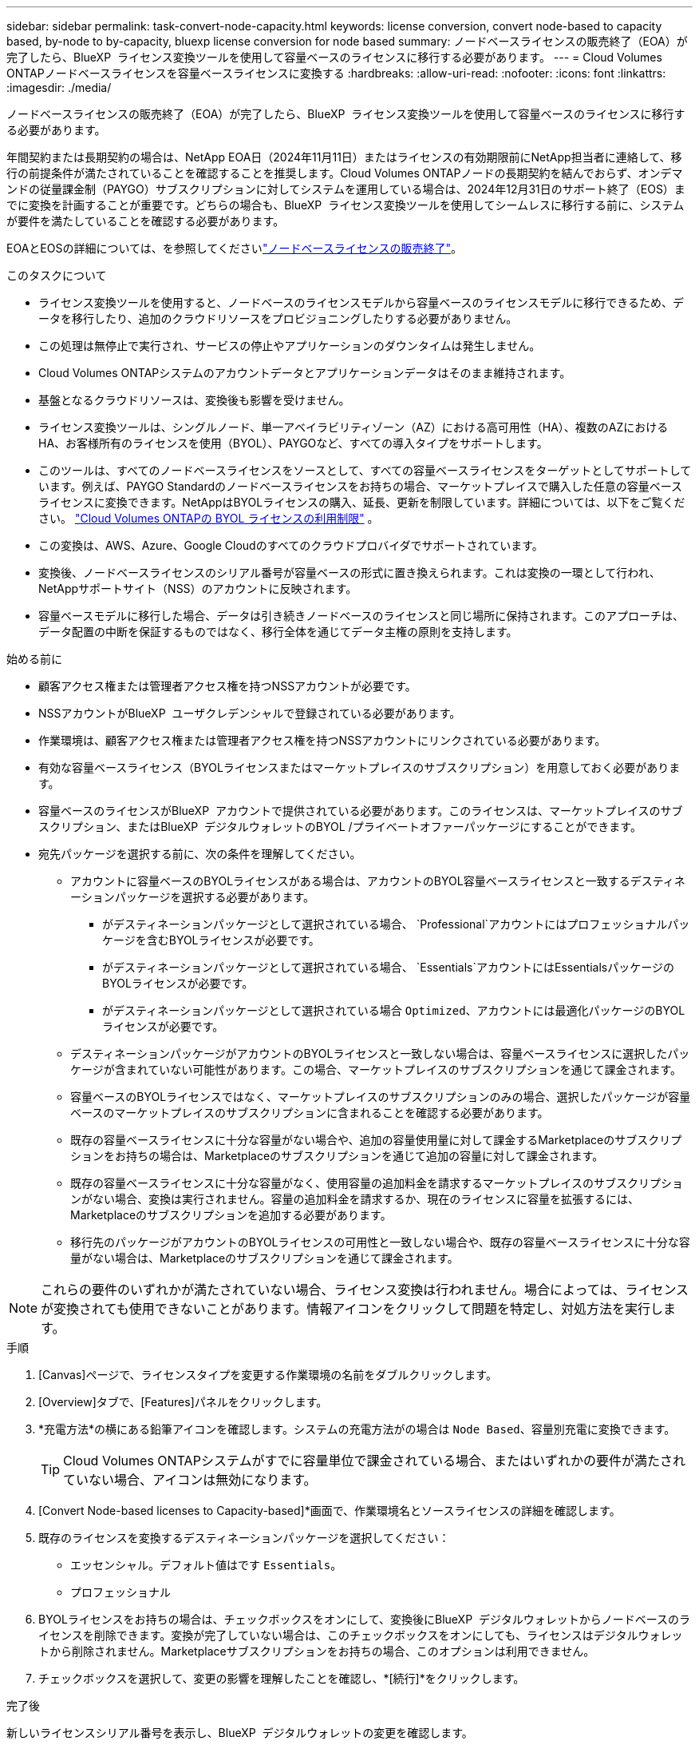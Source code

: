 ---
sidebar: sidebar 
permalink: task-convert-node-capacity.html 
keywords: license conversion, convert node-based to capacity based, by-node to by-capacity, bluexp license conversion for node based 
summary: ノードベースライセンスの販売終了（EOA）が完了したら、BlueXP  ライセンス変換ツールを使用して容量ベースのライセンスに移行する必要があります。 
---
= Cloud Volumes ONTAPノードベースライセンスを容量ベースライセンスに変換する
:hardbreaks:
:allow-uri-read: 
:nofooter: 
:icons: font
:linkattrs: 
:imagesdir: ./media/


[role="lead"]
ノードベースライセンスの販売終了（EOA）が完了したら、BlueXP  ライセンス変換ツールを使用して容量ベースのライセンスに移行する必要があります。

年間契約または長期契約の場合は、NetApp EOA日（2024年11月11日）またはライセンスの有効期限前にNetApp担当者に連絡して、移行の前提条件が満たされていることを確認することを推奨します。Cloud Volumes ONTAPノードの長期契約を結んでおらず、オンデマンドの従量課金制（PAYGO）サブスクリプションに対してシステムを運用している場合は、2024年12月31日のサポート終了（EOS）までに変換を計画することが重要です。どちらの場合も、BlueXP  ライセンス変換ツールを使用してシームレスに移行する前に、システムが要件を満たしていることを確認する必要があります。

EOAとEOSの詳細については、を参照してくださいlink:concept-licensing.html#end-of-availability-of-node-based-licenses["ノードベースライセンスの販売終了"]。

.このタスクについて
* ライセンス変換ツールを使用すると、ノードベースのライセンスモデルから容量ベースのライセンスモデルに移行できるため、データを移行したり、追加のクラウドリソースをプロビジョニングしたりする必要がありません。
* この処理は無停止で実行され、サービスの停止やアプリケーションのダウンタイムは発生しません。
* Cloud Volumes ONTAPシステムのアカウントデータとアプリケーションデータはそのまま維持されます。
* 基盤となるクラウドリソースは、変換後も影響を受けません。
* ライセンス変換ツールは、シングルノード、単一アベイラビリティゾーン（AZ）における高可用性（HA）、複数のAZにおけるHA、お客様所有のライセンスを使用（BYOL）、PAYGOなど、すべての導入タイプをサポートします。
* このツールは、すべてのノードベースライセンスをソースとして、すべての容量ベースライセンスをターゲットとしてサポートしています。例えば、PAYGO Standardのノードベースライセンスをお持ちの場合、マーケットプレイスで購入した任意の容量ベースライセンスに変換できます。NetAppはBYOLライセンスの購入、延長、更新を制限しています。詳細については、以下をご覧ください。  https://docs.netapp.com/us-en/bluexp-cloud-volumes-ontap/whats-new.html#restricted-availability-of-byol-licensing-for-cloud-volumes-ontap["Cloud Volumes ONTAPの BYOL ライセンスの利用制限"^] 。
* この変換は、AWS、Azure、Google Cloudのすべてのクラウドプロバイダでサポートされています。
* 変換後、ノードベースライセンスのシリアル番号が容量ベースの形式に置き換えられます。これは変換の一環として行われ、NetAppサポートサイト（NSS）のアカウントに反映されます。
* 容量ベースモデルに移行した場合、データは引き続きノードベースのライセンスと同じ場所に保持されます。このアプローチは、データ配置の中断を保証するものではなく、移行全体を通じてデータ主権の原則を支持します。


.始める前に
* 顧客アクセス権または管理者アクセス権を持つNSSアカウントが必要です。
* NSSアカウントがBlueXP  ユーザクレデンシャルで登録されている必要があります。
* 作業環境は、顧客アクセス権または管理者アクセス権を持つNSSアカウントにリンクされている必要があります。
* 有効な容量ベースライセンス（BYOLライセンスまたはマーケットプレイスのサブスクリプション）を用意しておく必要があります。
* 容量ベースのライセンスがBlueXP  アカウントで提供されている必要があります。このライセンスは、マーケットプレイスのサブスクリプション、またはBlueXP  デジタルウォレットのBYOL /プライベートオファーパッケージにすることができます。
* 宛先パッケージを選択する前に、次の条件を理解してください。
+
** アカウントに容量ベースのBYOLライセンスがある場合は、アカウントのBYOL容量ベースライセンスと一致するデスティネーションパッケージを選択する必要があります。
+
*** がデスティネーションパッケージとして選択されている場合、 `Professional`アカウントにはプロフェッショナルパッケージを含むBYOLライセンスが必要です。
*** がデスティネーションパッケージとして選択されている場合、 `Essentials`アカウントにはEssentialsパッケージのBYOLライセンスが必要です。
*** がデスティネーションパッケージとして選択されている場合 `Optimized`、アカウントには最適化パッケージのBYOLライセンスが必要です。


** デスティネーションパッケージがアカウントのBYOLライセンスと一致しない場合は、容量ベースライセンスに選択したパッケージが含まれていない可能性があります。この場合、マーケットプレイスのサブスクリプションを通じて課金されます。
** 容量ベースのBYOLライセンスではなく、マーケットプレイスのサブスクリプションのみの場合、選択したパッケージが容量ベースのマーケットプレイスのサブスクリプションに含まれることを確認する必要があります。
** 既存の容量ベースライセンスに十分な容量がない場合や、追加の容量使用量に対して課金するMarketplaceのサブスクリプションをお持ちの場合は、Marketplaceのサブスクリプションを通じて追加の容量に対して課金されます。
** 既存の容量ベースライセンスに十分な容量がなく、使用容量の追加料金を請求するマーケットプレイスのサブスクリプションがない場合、変換は実行されません。容量の追加料金を請求するか、現在のライセンスに容量を拡張するには、Marketplaceのサブスクリプションを追加する必要があります。
** 移行先のパッケージがアカウントのBYOLライセンスの可用性と一致しない場合や、既存の容量ベースライセンスに十分な容量がない場合は、Marketplaceのサブスクリプションを通じて課金されます。





NOTE: これらの要件のいずれかが満たされていない場合、ライセンス変換は行われません。場合によっては、ライセンスが変換されても使用できないことがあります。情報アイコンをクリックして問題を特定し、対処方法を実行します。

.手順
. [Canvas]ページで、ライセンスタイプを変更する作業環境の名前をダブルクリックします。
. [Overview]タブで、[Features]パネルをクリックします。
. *充電方法*の横にある鉛筆アイコンを確認します。システムの充電方法がの場合は `Node Based`、容量別充電に変換できます。
+

TIP: Cloud Volumes ONTAPシステムがすでに容量単位で課金されている場合、またはいずれかの要件が満たされていない場合、アイコンは無効になります。

. [Convert Node-based licenses to Capacity-based]*画面で、作業環境名とソースライセンスの詳細を確認します。
. 既存のライセンスを変換するデスティネーションパッケージを選択してください：
+
** エッセンシャル。デフォルト値はです `Essentials`。
** プロフェッショナル




ifdef::azure[]

* 最適化（Azure向け）


endif::azure[]

ifdef::gcp[]

* 最適化（Google Cloud向け）


endif::gcp[]

. BYOLライセンスをお持ちの場合は、チェックボックスをオンにして、変換後にBlueXP  デジタルウォレットからノードベースのライセンスを削除できます。変換が完了していない場合は、このチェックボックスをオンにしても、ライセンスはデジタルウォレットから削除されません。Marketplaceサブスクリプションをお持ちの場合、このオプションは利用できません。
. チェックボックスを選択して、変更の影響を理解したことを確認し、*[続行]*をクリックします。


.完了後
新しいライセンスシリアル番号を表示し、BlueXP  デジタルウォレットの変更を確認します。
